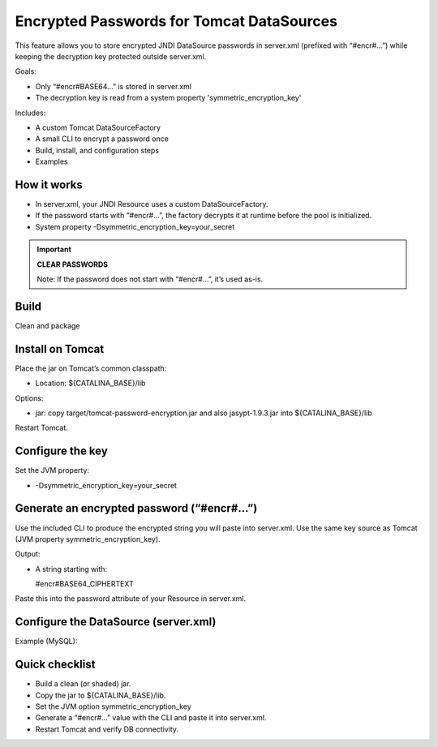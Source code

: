 Encrypted Passwords for Tomcat DataSources
========================================================================================================================

This feature allows you to store encrypted JNDI DataSource passwords in server.xml (prefixed with “#encr#…”) while keeping the decryption key protected outside server.xml.

Goals:

- Only “#encr#BASE64…” is stored in server.xml
- The decryption key is read from a system property 'symmetric_encryption_key'

Includes:

- A custom Tomcat DataSourceFactory
- A small CLI to encrypt a password once
- Build, install, and configuration steps
- Examples

How it works
------------------------------------------------------------------------------------------------------------------------

- In server.xml, your JNDI Resource uses a custom DataSourceFactory.
- If the password starts with “#encr#…”, the factory decrypts it at runtime before the pool is initialized.
- System property -Dsymmetric_encryption_key=your_secret

.. important::
    **CLEAR PASSWORDS**

    Note: If the password does not start with “#encr#…”, it’s used as-is.

Build
------------------------------------------------------------------------------------------------------------------------

Clean and package

.. code-block:: bash
  	    :linenos:

        mvn clean package
        

Install on Tomcat
------------------------------------------------------------------------------------------------------------------------

Place the jar on Tomcat’s common classpath:

- Location: ${CATALINA_BASE}/lib

Options:

- jar: copy target/tomcat-password-encryption.jar and also jasypt-1.9.3.jar into ${CATALINA_BASE}/lib

Restart Tomcat.

Configure the key
------------------------------------------------------------------------------------------------------------------------

Set the JVM property:

- -Dsymmetric_encryption_key=your_secret

Generate an encrypted password (“#encr#…”)
------------------------------------------------------------------------------------------------------------------------

Use the included CLI to produce the encrypted string you will paste into server.xml. Use the same key source as Tomcat (JVM property symmetric_encryption_key).

.. code-block:: bash
        :linenos:

        java -cp target/tomcat-password-encryption.jar -Dsymmetric_encryption_key='YOUR_SECRET' it.eng.knowage.tomcatpasswordencryption.helper.EncryptOnce 'CLEAR_PASSWORD'


Output:

- A string starting with:

  #encr#BASE64_CIPHERTEXT

Paste this into the password attribute of your Resource in server.xml.

Configure the DataSource (server.xml)
------------------------------------------------------------------------------------------------------------------------

Example (MySQL):

.. code-block:: xml
   :linenos:

    <Resource
      name="jdbc/yourDS"
      auth="Container"
      type="javax.sql.DataSource"
      factory="it.eng.knowage.tomcatpasswordencryption.KnowageTomcatEncryptedPasswordDatasource"
      driverClassName="com.mysql.cj.jdbc.Driver"
      url="jdbc:mysql://db-host:3306/yourdb?useSSL=false&serverTimezone=UTC"
      username="dbuser"
      password="#encr#BASE64_CIPHERTEXT"
      maxActive="20"
      maxIdle="4"
      validationQuery="SELECT 1"
      />

Quick checklist
------------------------------------------------------------------------------------------------------------------------

- Build a clean (or shaded) jar.
- Copy the jar to ${CATALINA_BASE}/lib.
- Set the JVM option symmetric_encryption_key
- Generate a “#encr#…” value with the CLI and paste it into server.xml.
- Restart Tomcat and verify DB connectivity.